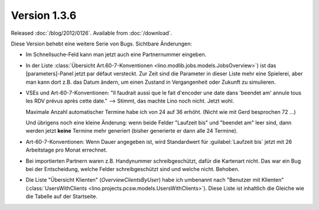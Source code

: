 Version 1.3.6
=============

Released :doc:`/blog/2012/0126`.
Available from :doc:`/download`.

Diese Version behebt eine weitere Serie von Bugs.
Sichtbare Änderungen:

- Im Schnellsuche-Feld kann man jetzt auch eine Partnernummer eingeben.

- In der Liste 
  :class:`Übersicht Art.60-7-Konventionen <lino.modlib.jobs.models.JobsOverview>`)
  ist das [parameters]-Panel jetzt par défaut versteckt.
  Zur Zeit sind die Parameter in dieser Liste mehr eine Spielerei,
  aber man kann dort z.B. das Datum ändern, um einen Zustand in 
  Vergangenheit oder Zukunft zu simulieren.

- VSEs und Art-60-7-Konventionen:
  "Il faudrait aussi que le fait d'encoder une date dans 'beendet am'
  annule tous les RDV prévus après cette date."
  --> Stimmt, das machte Lino noch nicht. Jetzt wohl. 
  
  Maximale Anzahl automatischer Termine habe ich von 24 auf 36 erhöht.
  (Nicht wie mit Gerd besprochen 72 ...)

  Und übrigens noch eine kleine Änderung: wenn beide Felder "Laufzeit bis"
  und "beendet am" leer sind, dann werden jetzt **keine** Termine mehr 
  generiert (bisher generierte er dann alle 24 Termine).
  
- Art-60-7-Konventionen: 
  Wenn Dauer angegeben ist, wird Standardwert für :guilabel:`Laufzeit bis` 
  jetzt mit 26 Arbeitstage pro Monat errechnet.

- Bei importierten Partnern waren z.B. Handynummer schreibgeschützt, 
  dafür die Kartenart nicht. Das war ein Bug bei der Entscheidung, 
  welche Felder schreibgeschützt sind und welche nicht. Behoben.

- Die Liste "Übersicht Klienten" (`OverviewClientsByUser`) 
  habe ich umbenannt nach "Benutzer mit Klienten" 
  (:class:`UsersWithClients <lino.projects.pcsw.models.UsersWithClients>`).
  Diese Liste ist inhaltlich die Gleiche wie die Tabelle auf der Startseite.


